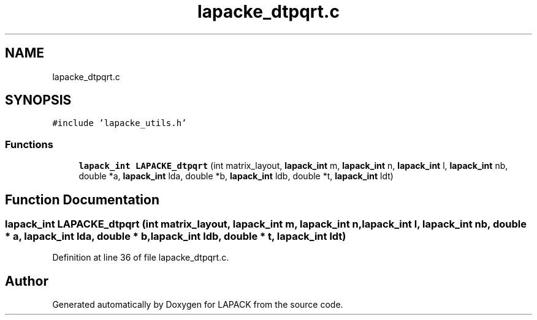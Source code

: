 .TH "lapacke_dtpqrt.c" 3 "Tue Nov 14 2017" "Version 3.8.0" "LAPACK" \" -*- nroff -*-
.ad l
.nh
.SH NAME
lapacke_dtpqrt.c
.SH SYNOPSIS
.br
.PP
\fC#include 'lapacke_utils\&.h'\fP
.br

.SS "Functions"

.in +1c
.ti -1c
.RI "\fBlapack_int\fP \fBLAPACKE_dtpqrt\fP (int matrix_layout, \fBlapack_int\fP m, \fBlapack_int\fP n, \fBlapack_int\fP l, \fBlapack_int\fP nb, double *a, \fBlapack_int\fP lda, double *b, \fBlapack_int\fP ldb, double *t, \fBlapack_int\fP ldt)"
.br
.in -1c
.SH "Function Documentation"
.PP 
.SS "\fBlapack_int\fP LAPACKE_dtpqrt (int matrix_layout, \fBlapack_int\fP m, \fBlapack_int\fP n, \fBlapack_int\fP l, \fBlapack_int\fP nb, double * a, \fBlapack_int\fP lda, double * b, \fBlapack_int\fP ldb, double * t, \fBlapack_int\fP ldt)"

.PP
Definition at line 36 of file lapacke_dtpqrt\&.c\&.
.SH "Author"
.PP 
Generated automatically by Doxygen for LAPACK from the source code\&.
